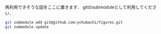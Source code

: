 再利用できそうな図をここに置きます．
gitのsubmoduleとして利用してください．

#+BEGIN_SRC bash
git submodule add git@github.com:ychubachi/figures.git
git submodule update
#+END_SRC

